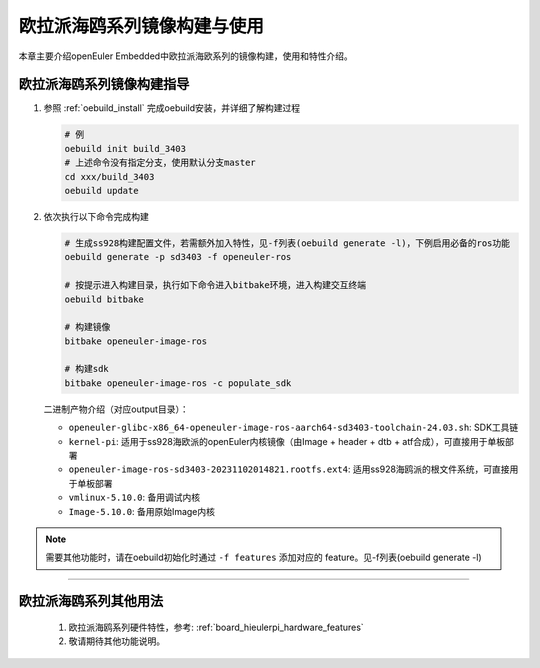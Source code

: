.. _board_hieulerpi_build:

欧拉派海鸥系列镜像构建与使用
##########################################

本章主要介绍openEuler Embedded中欧拉派海欧系列的镜像构建，使用和特性介绍。


欧拉派海鸥系列镜像构建指导
====================================

1. 参照 :ref:`oebuild_install` 完成oebuild安装，并详细了解构建过程

   .. code-block:: console

      # 例
      oebuild init build_3403
      # 上述命令没有指定分支，使用默认分支master
      cd xxx/build_3403
      oebuild update

2. 依次执行以下命令完成构建

   .. code-block:: console

      # 生成ss928构建配置文件，若需额外加入特性，见-f列表(oebuild generate -l)，下例启用必备的ros功能
      oebuild generate -p sd3403 -f openeuler-ros

      # 按提示进入构建目录，执行如下命令进入bitbake环境，进入构建交互终端
      oebuild bitbake

      # 构建镜像
      bitbake openeuler-image-ros

      # 构建sdk
      bitbake openeuler-image-ros -c populate_sdk

   二进制产物介绍（对应output目录）：

   - ``openeuler-glibc-x86_64-openeuler-image-ros-aarch64-sd3403-toolchain-24.03.sh``: SDK工具链

   - ``kernel-pi``: 适用于ss928海欧派的openEuler内核镜像（由Image + header + dtb + atf合成），可直接用于单板部署

   - ``openeuler-image-ros-sd3403-20231102014821.rootfs.ext4``: 适用ss928海鸥派的根文件系统，可直接用于单板部署

   - ``vmlinux-5.10.0``: 备用调试内核

   - ``Image-5.10.0``: 备用原始Image内核

.. note::

   需要其他功能时，请在oebuild初始化时通过 ``-f features`` 添加对应的 feature。见-f列表(oebuild generate -l)

____

欧拉派海鸥系列其他用法
=======================

   1. 欧拉派海鸥系列硬件特性，参考: :ref:`board_hieulerpi_hardware_features`

   2. 敬请期待其他功能说明。

